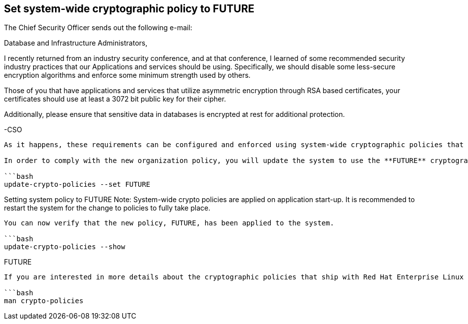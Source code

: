 == Set system-wide cryptographic policy to FUTURE

The Chief Security Officer sends out the following e-mail:

Database and Infrastructure Administrators,

I recently returned from an industry security conference, and at that
conference, I learned of some recommended security industry practices
that our Applications and services should be using. Specifically, we
should disable some less-secure encryption algorithms and enforce some
minimum strength used by others.

Those of you that have applications and services that utilize asymmetric
encryption through RSA based certificates, your certificates should use
at least a 3072 bit public key for their cipher.

Additionally, please ensure that sensitive data in databases is
encrypted at rest for additional protection.

-CSO

....

As it happens, these requirements can be configured and enforced using system-wide cryptographic policies that come with Red Hat Enterprise Linux, and additional database security controls like TDE in SQL Server.

In order to comply with the new organization policy, you will update the system to use the **FUTURE** cryptographic policy.  Changing to the **FUTURE** policy will configure the cryptography libraries and services used on the machine or by applications running on the machine such that they comply with the requirements set forth by the Chief Security Officer above.

```bash
update-crypto-policies --set FUTURE
....

Setting system policy to FUTURE Note: System-wide crypto policies are
applied on application start-up. It is recommended to restart the system
for the change to policies to fully take place.

....

You can now verify that the new policy, FUTURE, has been applied to the system.

```bash
update-crypto-policies --show
....

FUTURE

....

If you are interested in more details about the cryptographic policies that ship with Red Hat Enterprise Linux 8:

```bash
man crypto-policies
....
